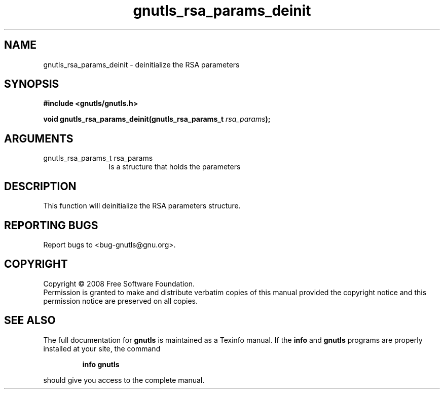 .\" DO NOT MODIFY THIS FILE!  It was generated by gdoc.
.TH "gnutls_rsa_params_deinit" 3 "2.6.4" "gnutls" "gnutls"
.SH NAME
gnutls_rsa_params_deinit \- deinitialize the RSA parameters
.SH SYNOPSIS
.B #include <gnutls/gnutls.h>
.sp
.BI "void gnutls_rsa_params_deinit(gnutls_rsa_params_t " rsa_params ");"
.SH ARGUMENTS
.IP "gnutls_rsa_params_t rsa_params" 12
Is a structure that holds the parameters
.SH "DESCRIPTION"
This function will deinitialize the RSA parameters structure.
.SH "REPORTING BUGS"
Report bugs to <bug-gnutls@gnu.org>.
.SH COPYRIGHT
Copyright \(co 2008 Free Software Foundation.
.br
Permission is granted to make and distribute verbatim copies of this
manual provided the copyright notice and this permission notice are
preserved on all copies.
.SH "SEE ALSO"
The full documentation for
.B gnutls
is maintained as a Texinfo manual.  If the
.B info
and
.B gnutls
programs are properly installed at your site, the command
.IP
.B info gnutls
.PP
should give you access to the complete manual.
